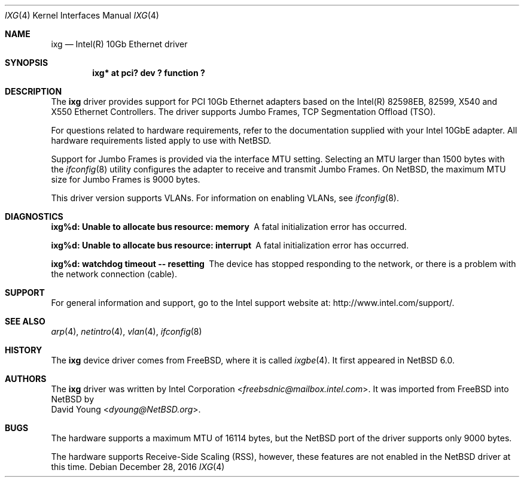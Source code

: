 .\" $NetBSD: ixg.4,v 1.8.2.1 2017/01/07 08:56:07 pgoyette Exp $
.\"
.\" Copyright (c) 2001-2008, Intel Corporation
.\" All rights reserved.
.\"
.\" Redistribution and use in source and binary forms, with or without
.\" modification, are permitted provided that the following conditions are met:
.\"
.\" 1. Redistributions of source code must retain the above copyright notice,
.\"    this list of conditions and the following disclaimer.
.\"
.\" 2. Redistributions in binary form must reproduce the above copyright
.\"    notice, this list of conditions and the following disclaimer in the
.\"    documentation and/or other materials provided with the distribution.
.\"
.\" 3. Neither the name of the Intel Corporation nor the names of its
.\"    contributors may be used to endorse or promote products derived from
.\"    this software without specific prior written permission.
.\"
.\" THIS SOFTWARE IS PROVIDED BY THE COPYRIGHT HOLDERS AND CONTRIBUTORS "AS IS"
.\" AND ANY EXPRESS OR IMPLIED WARRANTIES, INCLUDING, BUT NOT LIMITED TO, THE
.\" IMPLIED WARRANTIES OF MERCHANTABILITY AND FITNESS FOR A PARTICULAR PURPOSE
.\" ARE DISCLAIMED. IN NO EVENT SHALL THE COPYRIGHT OWNER OR CONTRIBUTORS BE
.\" LIABLE FOR ANY DIRECT, INDIRECT, INCIDENTAL, SPECIAL, EXEMPLARY, OR
.\" CONSEQUENTIAL DAMAGES (INCLUDING, BUT NOT LIMITED TO, PROCUREMENT OF
.\" SUBSTITUTE GOODS OR SERVICES; LOSS OF USE, DATA, OR PROFITS; OR BUSINESS
.\" INTERRUPTION) HOWEVER CAUSED AND ON ANY THEORY OF LIABILITY, WHETHER IN
.\" CONTRACT, STRICT LIABILITY, OR TORT (INCLUDING NEGLIGENCE OR OTHERWISE)
.\" ARISING IN ANY WAY OUT OF THE USE OF THIS SOFTWARE, EVEN IF ADVISED OF THE
.\" POSSIBILITY OF SUCH DAMAGE.
.\"
.\" * Other names and brands may be claimed as the property of others.
.\"
.\" $FreeBSD: src/share/man/man4/ixgbe.4,v 1.3 2010/12/19 23:54:31 yongari Exp $
.\"
.Dd December 28, 2016
.Dt IXG 4
.Os
.Sh NAME
.Nm ixg
.Nd Intel(R) 10Gb Ethernet driver
.Sh SYNOPSIS
.Cd "ixg* at pci? dev ? function ?"
.Sh DESCRIPTION
The
.Nm
driver provides support for PCI 10Gb Ethernet adapters based on
the Intel(R) 82598EB, 82599, X540 and X550 Ethernet Controllers.
The driver supports Jumbo Frames, TCP Segmentation Offload (TSO).
.Pp
For questions related to hardware requirements,
refer to the documentation supplied with your Intel 10GbE adapter.
All hardware requirements listed apply to use with
.Nx .
.Pp
Support for Jumbo Frames is provided via the interface MTU setting.
Selecting an MTU larger than 1500 bytes with the
.Xr ifconfig 8
utility configures the adapter to receive and transmit Jumbo Frames.
On
.Nx ,
the maximum MTU size for Jumbo Frames is 9000 bytes.
.Pp
This driver version supports VLANs.
For information on enabling VLANs, see
.Xr ifconfig 8 .
.Sh DIAGNOSTICS
.Bl -diag
.It "ixg%d: Unable to allocate bus resource: memory"
A fatal initialization error has occurred.
.It "ixg%d: Unable to allocate bus resource: interrupt"
A fatal initialization error has occurred.
.It "ixg%d: watchdog timeout -- resetting"
The device has stopped responding to the network, or there is a problem with
the network connection (cable).
.El
.Sh SUPPORT
For general information and support,
go to the Intel support website at:
.Lk http://www.intel.com/support/ .
.\" .Pp
.\" If an issue is identified with the released source code on the supported kernel
.\" with a supported adapter, email the specific information related to the
.\" issue to
.\" .Aq freebsdnic@mailbox.intel.com .
.Sh SEE ALSO
.Xr arp 4 ,
.Xr netintro 4 ,
.Xr vlan 4 ,
.Xr ifconfig 8
.Sh HISTORY
The
.Nm
device driver comes from
.Fx ,
where it is called
.Xr ixgbe 4 .
It first appeared in
.Nx 6.0 .
.Sh AUTHORS
The
.Nm
driver was written by
.An Intel Corporation Aq Mt freebsdnic@mailbox.intel.com .
It was imported from
.Fx
into
.Nx
by
.An David Young Aq Mt dyoung@NetBSD.org .
.Sh BUGS
The hardware supports a maximum MTU of 16114 bytes, but the
.Nx
port of the driver supports only 9000 bytes.
.Pp
The hardware supports Receive-Side Scaling (RSS), however, these features are
not enabled in the
.Nx
driver at this time.
